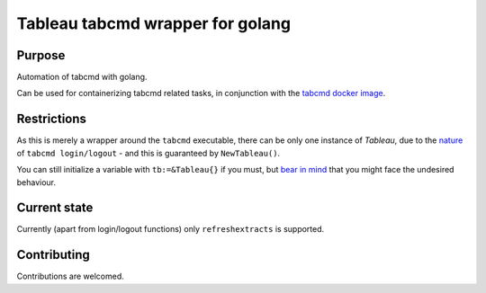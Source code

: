 =================================
Tableau tabcmd wrapper for golang
=================================

Purpose
-------

Automation of tabcmd with golang.

Can be used for containerizing tabcmd related tasks, in conjunction
with the `tabcmd docker image`_.

Restrictions
------------

As this is merely a wrapper around the ``tabcmd`` executable, there
can be only one instance of `Tableau`, due to the `nature`_ of
``tabcmd login/logout`` - and this is guaranteed by ``NewTableau()``.

You can still initialize a variable with ``tb:=&Tableau{}`` if you
must, but `bear in mind`_ that you might face the undesired behaviour.

Current state
-------------

Currently (apart from login/logout functions) only ``refreshextracts``
is supported.

Contributing
------------

Contributions are welcomed.


.. _`tabcmd docker image`: https://github.com/tableau/tableau-docker-samples/blob/2549b9f44be148437602275c598db131b4caaac1/samples/tabcmd/Dockerfile#L1
.. _`nature`: https://onlinehelp.tableau.com/current/server/en-us/tabcmd_cmd.htm#id5fba51c9-5608-4520-8ceb-2caf4846a2be
.. _`bear in mind`: https://i.kym-cdn.com/photos/images/original/001/035/451/6c9.png

